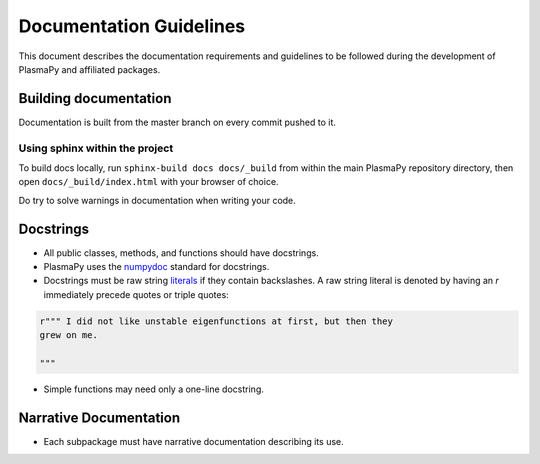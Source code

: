 ************************
Documentation Guidelines
************************

This document describes the documentation requirements and guidelines
to be followed during the development of PlasmaPy and affiliated
packages.

Building documentation
======================
Documentation is built from the master branch on every commit pushed
to it.


Using sphinx within the project
-------------------------------
To build docs locally, run ``sphinx-build docs docs/_build`` from
within the main PlasmaPy repository directory, then open
``docs/_build/index.html`` with your browser of choice.

Do try to solve warnings in documentation when writing your code.

Docstrings
==========

* All public classes, methods, and functions should have docstrings.

* PlasmaPy uses the `numpydoc
  <https://github.com/numpy/numpy/blob/master/doc/HOWTO_DOCUMENT.rst.txt>`_
  standard for docstrings.

* Docstrings must be raw string `literals
  <https://docs.python.org/3/reference/lexical_analysis.html#literals>`_
  if they contain backslashes.  A raw string literal is denoted by
  having an `r` immediately precede quotes or triple quotes:
  
.. code-block:: python

   r""" I did not like unstable eigenfunctions at first, but then they
   grew on me.
   
   """
    
* Simple functions may need only a one-line docstring.

Narrative Documentation
=======================

* Each subpackage must have narrative documentation describing its
  use.
